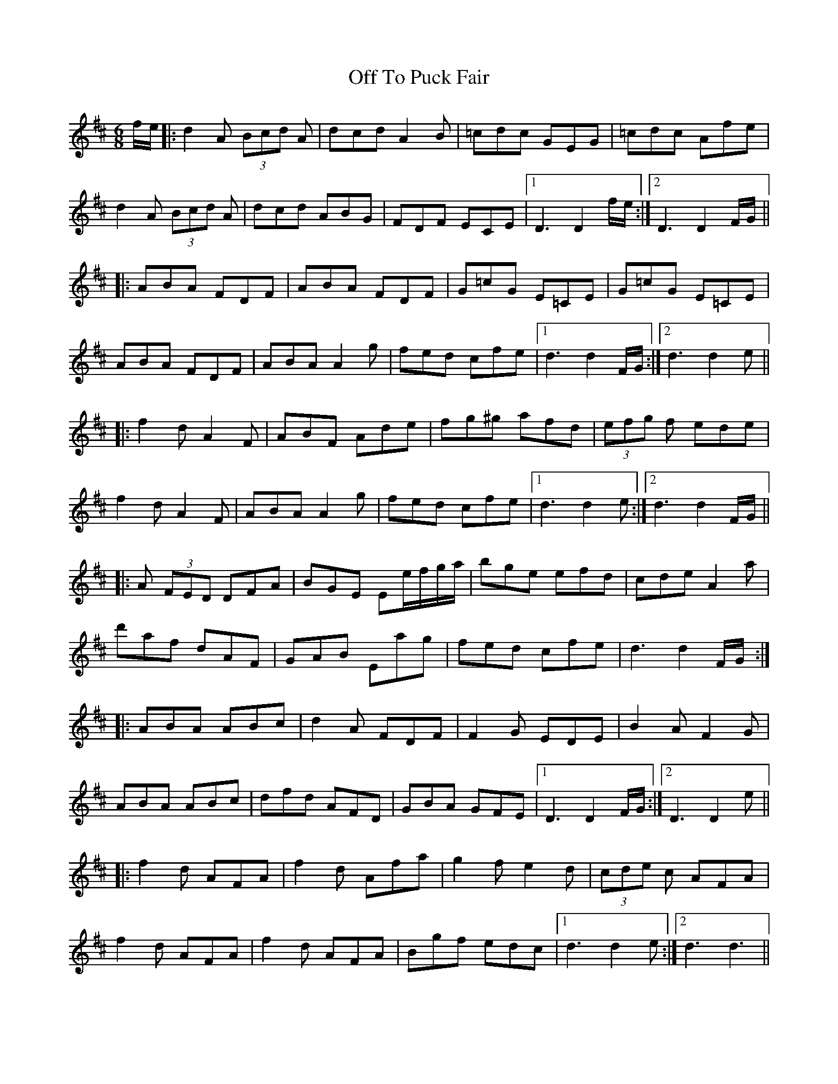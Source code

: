 X: 30042
T: Off To Puck Fair
R: jig
M: 6/8
K: Dmajor
f/e/|:d2 A (3 Bcd A|dcd A2 B|=cdc GEG|=cdc Afe|
d2 A (3 Bcd A|dcd ABG|FDF ECE|1 D3 D2 f/e/:|2 D3 D2 F/G/||
|:ABA FDF|ABA FDF|G=cG E=CE|G=cG E=CE|
ABA FDF|ABA A2 g|fed cfe|1 d3 d2 F/G/:|2 d3 d2 e||
|:f2 d A2 F|ABF Ade|fg^g afd|(3 efg f ede|
f2 d A2 F|ABA A2 g|fed cfe|1 d3 d2 e:|2 d3 d2 F/G/||
|:A (3FED DFA|BGE Ee/f/g/a/|bge efd|cde A2 a|
d'af dAF|GAB Eag|fed cfe|d3 d2 F/G/:|
|:ABA ABc|d2 A FDF|F2 G EDE|B2 A F2 G|
ABA ABc|dfd AFD|GBA GFE|1 D3 D2 F/G/:|2 D3 D2 e||
|:f2 d AFA|f2 d Afa|g2 f e2 d|(3 cde c AFA|
f2 d AFA|f2 d AFA|Bgf edc|1 d3 d2 e:|2 d3 d3||

